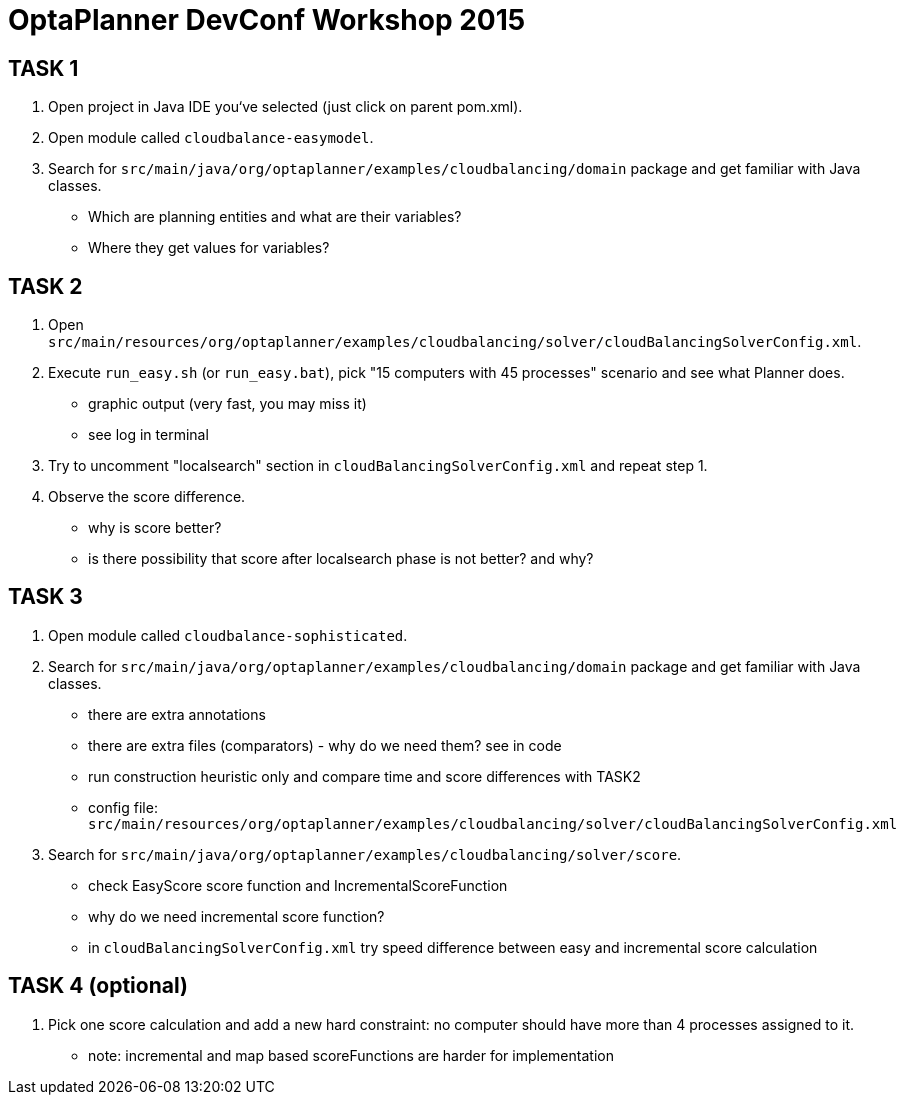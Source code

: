 = OptaPlanner DevConf Workshop 2015

== TASK 1
. Open project in Java IDE you‘ve selected (just click on parent pom.xml).
. Open module called `cloudbalance-easymodel`.
. Search for `src/main/java/org/optaplanner/examples/cloudbalancing/domain` package and get familiar with Java classes.
  - Which are planning entities and what are their variables?
  - Where they get values for variables?

== TASK 2
. Open `src/main/resources/org/optaplanner/examples/cloudbalancing/solver/cloudBalancingSolverConfig.xml`.
. Execute `run_easy.sh` (or `run_easy.bat`), pick "15 computers with 45 processes" scenario and see what Planner does.
  - graphic output (very fast, you may miss it)
  - see log in terminal
. Try to uncomment "localsearch" section in `cloudBalancingSolverConfig.xml` and repeat step 1.
. Observe the score difference.
  - why is score better?
  - is there possibility that score after localsearch phase is not better? and why?

== TASK 3
. Open module called `cloudbalance-sophisticated`.
. Search for `src/main/java/org/optaplanner/examples/cloudbalancing/domain` package and get familiar with Java classes.
  - there are extra annotations
  - there are extra files (comparators) - why do we need them? see in code
  - run construction heuristic only and compare time and score differences with TASK2
    - config file: `src/main/resources/org/optaplanner/examples/cloudbalancing/solver/cloudBalancingSolverConfig.xml`
. Search for `src/main/java/org/optaplanner/examples/cloudbalancing/solver/score`.
  - check EasyScore score function and IncrementalScoreFunction
    - why do we need incremental score function?
    - in `cloudBalancingSolverConfig.xml` try speed difference between easy and incremental score calculation

== TASK 4 (optional)
. Pick one score calculation and add a new hard constraint: no computer should have more than 4 processes assigned to it.
  - note: incremental and map based scoreFunctions are harder for implementation 
